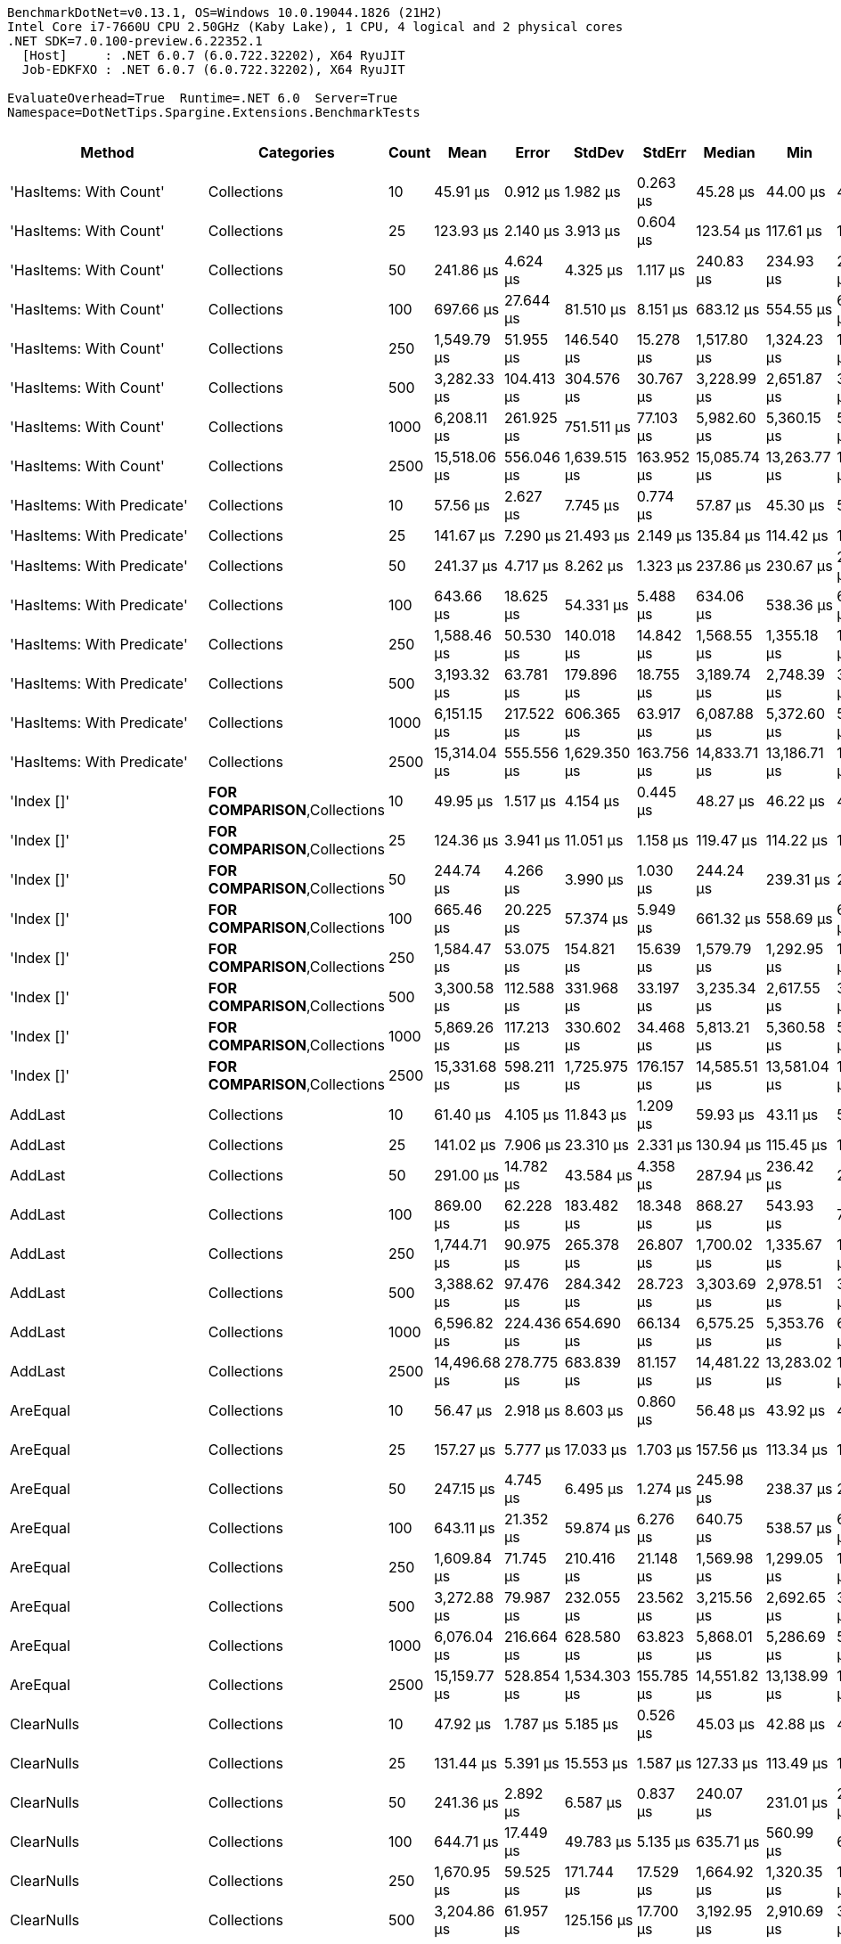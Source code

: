 ....
BenchmarkDotNet=v0.13.1, OS=Windows 10.0.19044.1826 (21H2)
Intel Core i7-7660U CPU 2.50GHz (Kaby Lake), 1 CPU, 4 logical and 2 physical cores
.NET SDK=7.0.100-preview.6.22352.1
  [Host]     : .NET 6.0.7 (6.0.722.32202), X64 RyuJIT
  Job-EDKFXO : .NET 6.0.7 (6.0.722.32202), X64 RyuJIT

EvaluateOverhead=True  Runtime=.NET 6.0  Server=True  
Namespace=DotNetTips.Spargine.Extensions.BenchmarkTests  
....
[options="header"]
|===
|                      Method|                              Categories|  Count|          Mean|       Error|        StdDev|      StdErr|        Median|           Min|            Q1|            Q3|           Max|       Op/s|  CI99.9% Margin|  Iterations|  Kurtosis|  MValue|  Skewness|  Rank|  LogicalGroup|  Baseline|  Code Size|     Gen 0|     Gen 1|     Gen 2|  Allocated
|      'HasItems: With Count'|                             Collections|     10|      45.91 μs|    0.912 μs|      1.982 μs|    0.263 μs|      45.28 μs|      44.00 μs|      44.75 μs|      46.11 μs|      53.68 μs|  21,781.39|       0.9118 μs|       57.00|     6.997|   2.000|    1.9834|     2|             *|        No|       0 KB|    2.2583|         -|         -|      19 KB
|      'HasItems: With Count'|                             Collections|     25|     123.93 μs|    2.140 μs|      3.913 μs|    0.604 μs|     123.54 μs|     117.61 μs|     120.88 μs|     125.37 μs|     135.74 μs|   8,069.14|       2.1402 μs|       42.00|     3.698|   2.000|    0.9405|     8|             *|        No|       0 KB|    5.2490|    0.2441|         -|      47 KB
|      'HasItems: With Count'|                             Collections|     50|     241.86 μs|    4.624 μs|      4.325 μs|    1.117 μs|     240.83 μs|     234.93 μs|     238.54 μs|     244.62 μs|     249.60 μs|   4,134.69|       4.6237 μs|       15.00|     1.905|   2.000|    0.4305|    11|             *|        No|       0 KB|   10.2539|    1.4648|         -|      93 KB
|      'HasItems: With Count'|                             Collections|    100|     697.66 μs|   27.644 μs|     81.510 μs|    8.151 μs|     683.12 μs|     554.55 μs|     632.78 μs|     756.66 μs|     929.19 μs|   1,433.36|      27.6442 μs|      100.00|     2.512|   4.258|    0.5254|    15|             *|        No|       0 KB|   20.5078|   12.6953|   10.7422|     184 KB
|      'HasItems: With Count'|                             Collections|    250|   1,549.79 μs|   51.955 μs|    146.540 μs|   15.278 μs|   1,517.80 μs|   1,324.23 μs|   1,439.09 μs|   1,619.89 μs|   1,942.87 μs|     645.25|      51.9549 μs|       92.00|     3.156|   2.296|    0.9121|    18|             *|        No|       0 KB|   31.2500|   25.3906|   23.4375|     457 KB
|      'HasItems: With Count'|                             Collections|    500|   3,282.33 μs|  104.413 μs|    304.576 μs|   30.767 μs|   3,228.99 μs|   2,651.87 μs|   3,068.37 μs|   3,457.36 μs|   4,055.15 μs|     304.66|     104.4125 μs|       98.00|     2.891|   2.000|    0.4923|    19|             *|        No|       0 KB|   93.7500|   54.6875|   46.8750|     913 KB
|      'HasItems: With Count'|                             Collections|   1000|   6,208.11 μs|  261.925 μs|    751.511 μs|   77.103 μs|   5,982.60 μs|   5,360.15 μs|   5,630.30 μs|   6,539.01 μs|   8,174.60 μs|     161.08|     261.9248 μs|       95.00|     3.002|   2.368|    1.0613|    20|             *|        No|       0 KB|  203.1250|  171.8750|  125.0000|   2,302 KB
|      'HasItems: With Count'|                             Collections|   2500|  15,518.06 μs|  556.046 μs|  1,639.515 μs|  163.952 μs|  15,085.74 μs|  13,263.77 μs|  14,130.81 μs|  16,631.93 μs|  19,568.39 μs|      64.44|     556.0464 μs|      100.00|     2.243|   3.568|    0.6527|    22|             *|        No|       0 KB|  156.2500|  125.0000|   93.7500|   5,765 KB
|  'HasItems: With Predicate'|                             Collections|     10|      57.56 μs|    2.627 μs|      7.745 μs|    0.774 μs|      57.87 μs|      45.30 μs|      50.99 μs|      63.27 μs|      77.02 μs|  17,374.23|       2.6266 μs|      100.00|     2.187|   3.920|    0.1221|     5|             *|        No|       1 KB|    2.1973|    0.0610|         -|      19 KB
|  'HasItems: With Predicate'|                             Collections|     25|     141.67 μs|    7.290 μs|     21.493 μs|    2.149 μs|     135.84 μs|     114.42 μs|     122.47 μs|     158.92 μs|     206.86 μs|   7,058.79|       7.2895 μs|      100.00|     2.271|   2.545|    0.5886|     9|             *|        No|       1 KB|    5.2490|    0.2441|         -|      46 KB
|  'HasItems: With Predicate'|                             Collections|     50|     241.37 μs|    4.717 μs|      8.262 μs|    1.323 μs|     237.86 μs|     230.67 μs|     235.63 μs|     245.94 μs|     261.17 μs|   4,142.97|       4.7175 μs|       39.00|     2.843|   2.000|    0.9858|    11|             *|        No|       1 KB|   10.7422|    0.9766|         -|      92 KB
|  'HasItems: With Predicate'|                             Collections|    100|     643.66 μs|   18.625 μs|     54.331 μs|    5.488 μs|     634.06 μs|     538.36 μs|     605.25 μs|     672.47 μs|     778.53 μs|   1,553.62|      18.6254 μs|       98.00|     2.833|   2.000|    0.6740|    15|             *|        No|       1 KB|   17.5781|    9.7656|    9.7656|     184 KB
|  'HasItems: With Predicate'|                             Collections|    250|   1,588.46 μs|   50.530 μs|    140.018 μs|   14.842 μs|   1,568.55 μs|   1,355.18 μs|   1,489.90 μs|   1,678.04 μs|   2,029.96 μs|     629.54|      50.5297 μs|       89.00|     3.763|   2.240|    0.8488|    18|             *|        No|       1 KB|   42.9688|   31.2500|   23.4375|     457 KB
|  'HasItems: With Predicate'|                             Collections|    500|   3,193.32 μs|   63.781 μs|    179.896 μs|   18.755 μs|   3,189.74 μs|   2,748.39 μs|   3,093.86 μs|   3,298.55 μs|   3,637.76 μs|     313.15|      63.7812 μs|       92.00|     3.046|   2.000|    0.0937|    19|             *|        No|       1 KB|   89.8438|   50.7813|   46.8750|     915 KB
|  'HasItems: With Predicate'|                             Collections|   1000|   6,151.15 μs|  217.522 μs|    606.365 μs|   63.917 μs|   6,087.88 μs|   5,372.60 μs|   5,684.36 μs|   6,332.96 μs|   7,797.63 μs|     162.57|     217.5223 μs|       90.00|     3.526|   2.870|    1.0845|    20|             *|        No|       1 KB|  187.5000|  171.8750|  132.8125|   2,294 KB
|  'HasItems: With Predicate'|                             Collections|   2500|  15,314.04 μs|  555.556 μs|  1,629.350 μs|  163.756 μs|  14,833.71 μs|  13,186.71 μs|  14,019.29 μs|  16,477.35 μs|  19,837.18 μs|      65.30|     555.5561 μs|       99.00|     2.497|   2.564|    0.7381|    22|             *|        No|       1 KB|  156.2500|  125.0000|   93.7500|   5,767 KB
|                  'Index []'|          **FOR COMPARISON**,Collections|     10|      49.95 μs|    1.517 μs|      4.154 μs|    0.445 μs|      48.27 μs|      46.22 μs|      47.24 μs|      50.88 μs|      62.01 μs|  20,019.65|       1.5173 μs|       87.00|     4.998|   2.000|    1.7202|     4|             *|        No|       1 KB|    2.2583|         -|         -|      19 KB
|                  'Index []'|          **FOR COMPARISON**,Collections|     25|     124.36 μs|    3.941 μs|     11.051 μs|    1.158 μs|     119.47 μs|     114.22 μs|     117.38 μs|     128.52 μs|     156.28 μs|   8,041.01|       3.9409 μs|       91.00|     4.101|   2.449|    1.4916|     9|             *|        No|       1 KB|    5.1270|         -|         -|      47 KB
|                  'Index []'|          **FOR COMPARISON**,Collections|     50|     244.74 μs|    4.266 μs|      3.990 μs|    1.030 μs|     244.24 μs|     239.31 μs|     241.94 μs|     247.23 μs|     253.10 μs|   4,085.96|       4.2659 μs|       15.00|     2.223|   2.000|    0.5408|    11|             *|        No|       1 KB|   10.7422|         -|         -|      92 KB
|                  'Index []'|          **FOR COMPARISON**,Collections|    100|     665.46 μs|   20.225 μs|     57.374 μs|    5.949 μs|     661.32 μs|     558.69 μs|     625.69 μs|     692.37 μs|     809.54 μs|   1,502.72|      20.2246 μs|       93.00|     2.732|   2.417|    0.4921|    15|             *|        No|       1 KB|   21.4844|   11.7188|   10.7422|     184 KB
|                  'Index []'|          **FOR COMPARISON**,Collections|    250|   1,584.47 μs|   53.075 μs|    154.821 μs|   15.639 μs|   1,579.79 μs|   1,292.95 μs|   1,465.68 μs|   1,690.34 μs|   1,972.89 μs|     631.13|      53.0747 μs|       98.00|     2.454|   3.520|    0.4200|    18|             *|        No|       1 KB|   31.2500|   27.3438|   23.4375|     457 KB
|                  'Index []'|          **FOR COMPARISON**,Collections|    500|   3,300.58 μs|  112.588 μs|    331.968 μs|   33.197 μs|   3,235.34 μs|   2,617.55 μs|   3,056.80 μs|   3,523.14 μs|   4,195.72 μs|     302.98|     112.5878 μs|      100.00|     2.513|   2.593|    0.3013|    19|             *|        No|       1 KB|   70.3125|   50.7813|   46.8750|     913 KB
|                  'Index []'|          **FOR COMPARISON**,Collections|   1000|   5,869.26 μs|  117.213 μs|    330.602 μs|   34.468 μs|   5,813.21 μs|   5,360.58 μs|   5,607.27 μs|   6,017.85 μs|   6,803.76 μs|     170.38|     117.2132 μs|       92.00|     3.024|   2.074|    0.8094|    20|             *|        No|       1 KB|  171.8750|  148.4375|  132.8125|   2,298 KB
|                  'Index []'|          **FOR COMPARISON**,Collections|   2500|  15,331.68 μs|  598.211 μs|  1,725.975 μs|  176.157 μs|  14,585.51 μs|  13,581.04 μs|  14,181.86 μs|  16,152.71 μs|  20,279.37 μs|      65.22|     598.2107 μs|       96.00|     3.491|   2.083|    1.2714|    22|             *|        No|       1 KB|  156.2500|  140.6250|   93.7500|   5,765 KB
|                     AddLast|                             Collections|     10|      61.40 μs|    4.105 μs|     11.843 μs|    1.209 μs|      59.93 μs|      43.11 μs|      52.49 μs|      68.39 μs|      93.09 μs|  16,285.43|       4.1048 μs|       96.00|     2.698|   3.333|    0.6115|     5|             *|        No|       1 KB|    2.2583|         -|         -|      19 KB
|                     AddLast|                             Collections|     25|     141.02 μs|    7.906 μs|     23.310 μs|    2.331 μs|     130.94 μs|     115.45 μs|     120.17 μs|     160.66 μs|     220.85 μs|   7,091.33|       7.9055 μs|      100.00|     2.656|   2.909|    0.6542|     9|             *|        No|       1 KB|    5.1270|         -|         -|      46 KB
|                     AddLast|                             Collections|     50|     291.00 μs|   14.782 μs|     43.584 μs|    4.358 μs|     287.94 μs|     236.42 μs|     252.51 μs|     323.35 μs|     393.70 μs|   3,436.44|      14.7816 μs|      100.00|     2.279|   4.000|    0.6368|    13|             *|        No|       1 KB|   10.7422|         -|         -|      92 KB
|                     AddLast|                             Collections|    100|     869.00 μs|   62.228 μs|    183.482 μs|   18.348 μs|     868.27 μs|     543.93 μs|     713.09 μs|   1,046.23 μs|   1,163.11 μs|   1,150.75|      62.2283 μs|      100.00|     1.553|   3.302|   -0.1228|    17|             *|        No|       1 KB|   15.6250|   15.6250|    9.7656|     184 KB
|                     AddLast|                             Collections|    250|   1,744.71 μs|   90.975 μs|    265.378 μs|   26.807 μs|   1,700.02 μs|   1,335.67 μs|   1,528.23 μs|   1,915.34 μs|   2,491.54 μs|     573.16|      90.9750 μs|       98.00|     2.702|   3.538|    0.6356|    18|             *|        No|       1 KB|   46.8750|   31.2500|   23.4375|     457 KB
|                     AddLast|                             Collections|    500|   3,388.62 μs|   97.476 μs|    284.342 μs|   28.723 μs|   3,303.69 μs|   2,978.51 μs|   3,181.09 μs|   3,514.21 μs|   4,070.77 μs|     295.11|      97.4760 μs|       98.00|     2.712|   3.000|    0.7869|    19|             *|        No|       1 KB|   62.5000|   54.6875|   46.8750|     914 KB
|                     AddLast|                             Collections|   1000|   6,596.82 μs|  224.436 μs|    654.690 μs|   66.134 μs|   6,575.25 μs|   5,353.76 μs|   6,151.44 μs|   7,013.97 μs|   8,314.09 μs|     151.59|     224.4357 μs|       98.00|     2.835|   3.310|    0.3227|    21|             *|        No|       1 KB|  140.6250|  132.8125|  117.1875|   2,297 KB
|                     AddLast|                             Collections|   2500|  14,496.68 μs|  278.775 μs|    683.839 μs|   81.157 μs|  14,481.22 μs|  13,283.02 μs|  14,004.21 μs|  14,809.29 μs|  16,452.99 μs|      68.98|     278.7747 μs|       71.00|     3.693|   2.727|    0.8491|    22|             *|        No|       1 KB|  125.0000|  109.3750|   93.7500|   5,767 KB
|                    AreEqual|                             Collections|     10|      56.47 μs|    2.918 μs|      8.603 μs|    0.860 μs|      56.48 μs|      43.92 μs|      48.40 μs|      61.70 μs|      78.55 μs|  17,708.06|       2.9178 μs|      100.00|     2.630|   4.000|    0.5424|     5|             *|        No|       1 KB|    2.3193|         -|         -|      20 KB
|                    AreEqual|                             Collections|     25|     157.27 μs|    5.777 μs|     17.033 μs|    1.703 μs|     157.56 μs|     113.34 μs|     145.10 μs|     170.27 μs|     197.96 μs|   6,358.43|       5.7769 μs|      100.00|     2.731|   3.920|   -0.2236|    10|             *|        No|       1 KB|    5.3711|    0.2441|         -|      47 KB
|                    AreEqual|                             Collections|     50|     247.15 μs|    4.745 μs|      6.495 μs|    1.274 μs|     245.98 μs|     238.37 μs|     241.75 μs|     253.18 μs|     263.53 μs|   4,046.20|       4.7449 μs|       26.00|     2.479|   2.545|    0.6377|    11|             *|        No|       1 KB|   10.2539|    0.9766|         -|      93 KB
|                    AreEqual|                             Collections|    100|     643.11 μs|   21.352 μs|     59.874 μs|    6.276 μs|     640.75 μs|     538.57 μs|     602.24 μs|     677.28 μs|     804.94 μs|   1,554.95|      21.3521 μs|       91.00|     2.857|   3.130|    0.4284|    15|             *|        No|       1 KB|   13.6719|    9.7656|    9.7656|     184 KB
|                    AreEqual|                             Collections|    250|   1,609.84 μs|   71.745 μs|    210.416 μs|   21.148 μs|   1,569.98 μs|   1,299.05 μs|   1,450.72 μs|   1,745.30 μs|   2,168.35 μs|     621.18|      71.7451 μs|       99.00|     2.482|   2.222|    0.6380|    18|             *|        No|       1 KB|   46.8750|   35.1563|   23.4375|     458 KB
|                    AreEqual|                             Collections|    500|   3,272.88 μs|   79.987 μs|    232.055 μs|   23.562 μs|   3,215.56 μs|   2,692.65 μs|   3,106.56 μs|   3,423.31 μs|   3,856.36 μs|     305.54|      79.9866 μs|       97.00|     2.752|   2.828|    0.4242|    19|             *|        No|       1 KB|   93.7500|   70.3125|   46.8750|     913 KB
|                    AreEqual|                             Collections|   1000|   6,076.04 μs|  216.664 μs|    628.580 μs|   63.823 μs|   5,868.01 μs|   5,286.69 μs|   5,627.18 μs|   6,477.23 μs|   7,845.61 μs|     164.58|     216.6636 μs|       97.00|     3.120|   2.393|    1.0303|    20|             *|        No|       1 KB|  187.5000|  171.8750|  132.8125|   2,298 KB
|                    AreEqual|                             Collections|   2500|  15,159.77 μs|  528.854 μs|  1,534.303 μs|  155.785 μs|  14,551.82 μs|  13,138.99 μs|  14,068.77 μs|  16,046.11 μs|  19,051.91 μs|      65.96|     528.8544 μs|       97.00|     2.814|   2.950|    0.9361|    22|             *|        No|       1 KB|  140.6250|  125.0000|   93.7500|   5,766 KB
|                  ClearNulls|                             Collections|     10|      47.92 μs|    1.787 μs|      5.185 μs|    0.526 μs|      45.03 μs|      42.88 μs|      44.28 μs|      50.62 μs|      61.21 μs|  20,867.36|       1.7872 μs|       97.00|     3.024|   2.456|    1.1809|     2|             *|        No|       1 KB|    2.3193|         -|         -|      19 KB
|                  ClearNulls|                             Collections|     25|     131.44 μs|    5.391 μs|     15.553 μs|    1.587 μs|     127.33 μs|     113.49 μs|     118.70 μs|     140.64 μs|     177.17 μs|   7,608.25|       5.3906 μs|       96.00|     3.062|   2.591|    0.9742|     9|             *|        No|       1 KB|    5.2490|    0.2441|         -|      47 KB
|                  ClearNulls|                             Collections|     50|     241.36 μs|    2.892 μs|      6.587 μs|    0.837 μs|     240.07 μs|     231.01 μs|     236.82 μs|     243.41 μs|     268.49 μs|   4,143.12|       2.8923 μs|       62.00|     6.080|   2.000|    1.3777|    11|             *|        No|       1 KB|   10.7422|    1.4648|         -|      92 KB
|                  ClearNulls|                             Collections|    100|     644.71 μs|   17.449 μs|     49.783 μs|    5.135 μs|     635.71 μs|     560.99 μs|     612.70 μs|     674.87 μs|     760.20 μs|   1,551.09|      17.4489 μs|       94.00|     2.438|   2.667|    0.4675|    15|             *|        No|       1 KB|   16.6016|   10.7422|   10.7422|     184 KB
|                  ClearNulls|                             Collections|    250|   1,670.95 μs|   59.525 μs|    171.744 μs|   17.529 μs|   1,664.92 μs|   1,320.35 μs|   1,537.98 μs|   1,748.88 μs|   2,084.98 μs|     598.46|      59.5252 μs|       96.00|     2.523|   2.867|    0.3986|    18|             *|        No|       1 KB|   48.8281|   33.2031|   23.4375|     457 KB
|                  ClearNulls|                             Collections|    500|   3,204.86 μs|   61.957 μs|    125.156 μs|   17.700 μs|   3,192.95 μs|   2,910.69 μs|   3,126.30 μs|   3,255.60 μs|   3,508.58 μs|     312.03|      61.9570 μs|       50.00|     2.830|   2.632|    0.3710|    19|             *|        No|       1 KB|   78.1250|   54.6875|   46.8750|     912 KB
|                  ClearNulls|                             Collections|   1000|   6,047.13 μs|  197.557 μs|    573.148 μs|   58.194 μs|   5,898.70 μs|   5,339.56 μs|   5,594.67 μs|   6,403.01 μs|   7,778.44 μs|     165.37|     197.5569 μs|       97.00|     2.881|   3.500|    0.9121|    20|             *|        No|       1 KB|  210.9375|  164.0625|  117.1875|   2,297 KB
|                  ClearNulls|                             Collections|   2500|  17,264.17 μs|  950.799 μs|  2,712.682 μs|  279.792 μs|  17,629.10 μs|  13,476.51 μs|  14,564.39 μs|  19,266.59 μs|  23,855.02 μs|      57.92|     950.7987 μs|       94.00|     2.039|   4.353|    0.2579|    22|             *|        No|       1 KB|  156.2500|  125.0000|   93.7500|   5,766 KB
|            CopyToCollection|                             Collections|     10|      44.49 μs|    0.760 μs|      1.534 μs|    0.217 μs|      44.04 μs|      42.52 μs|      43.50 μs|      45.02 μs|      49.20 μs|  22,477.57|       0.7595 μs|       50.00|     4.062|   2.000|    1.2811|     1|             *|        No|       0 KB|    2.3193|         -|         -|      19 KB
|            CopyToCollection|                             Collections|     25|     119.91 μs|    1.638 μs|      1.279 μs|    0.369 μs|     120.11 μs|     117.63 μs|     119.36 μs|     120.58 μs|     121.95 μs|   8,339.25|       1.6384 μs|       12.00|     2.241|   2.000|   -0.4647|     7|             *|        No|       0 KB|    5.2490|    0.4883|         -|      47 KB
|            CopyToCollection|                             Collections|     50|     247.25 μs|    4.861 μs|      9.709 μs|    1.387 μs|     244.31 μs|     234.50 μs|     239.67 μs|     252.59 μs|     282.68 μs|   4,044.42|       4.8614 μs|       49.00|     4.840|   2.000|    1.2877|    11|             *|        No|       0 KB|   10.7422|         -|         -|      92 KB
|            CopyToCollection|                             Collections|    100|     677.66 μs|   23.702 μs|     65.283 μs|    6.959 μs|     667.35 μs|     583.97 μs|     626.88 μs|     704.71 μs|     849.84 μs|   1,475.66|      23.7024 μs|       88.00|     3.467|   3.520|    1.0518|    15|             *|        No|       0 KB|   18.5547|   18.5547|   10.7422|     184 KB
|            CopyToCollection|                             Collections|    250|   1,638.40 μs|   72.416 μs|    213.520 μs|   21.352 μs|   1,604.10 μs|   1,314.67 μs|   1,463.25 μs|   1,781.04 μs|   2,156.27 μs|     610.35|      72.4161 μs|      100.00|     2.492|   3.438|    0.6033|    18|             *|        No|       0 KB|   46.8750|   35.1563|   23.4375|     458 KB
|            CopyToCollection|                             Collections|    500|   3,498.04 μs|  112.382 μs|    329.598 μs|   33.126 μs|   3,426.30 μs|   2,781.68 μs|   3,257.34 μs|   3,754.48 μs|   4,267.61 μs|     285.87|     112.3822 μs|       99.00|     2.396|   2.714|    0.3010|    19|             *|        No|       0 KB|   50.7813|   50.7813|   42.9688|     914 KB
|            CopyToCollection|                             Collections|   1000|   6,349.55 μs|  174.417 μs|    508.784 μs|   51.395 μs|   6,374.39 μs|   5,320.56 μs|   6,006.37 μs|   6,679.27 μs|   7,573.14 μs|     157.49|     174.4174 μs|       98.00|     2.668|   2.424|   -0.0238|    20|             *|        No|       0 KB|  132.8125|  125.0000|  125.0000|   2,295 KB
|            CopyToCollection|                             Collections|   2500|  16,232.97 μs|  741.700 μs|  2,186.919 μs|  218.692 μs|  15,336.14 μs|  13,581.32 μs|  14,380.26 μs|  18,036.68 μs|  22,502.85 μs|      61.60|     741.6998 μs|      100.00|     2.258|   2.667|    0.6944|    22|             *|        No|       0 KB|  109.3750|   93.7500|   93.7500|   5,770 KB
|                       Count|  Collections,**FOR COMPARISON**,**NEW**|     10|      45.18 μs|    0.796 μs|      0.745 μs|    0.192 μs|      45.03 μs|      44.04 μs|      44.61 μs|      45.84 μs|      46.38 μs|  22,133.84|       0.7965 μs|       15.00|     1.422|   2.000|    0.1579|     2|             *|        No|       0 KB|    2.2583|         -|         -|      19 KB
|                       Count|  Collections,**FOR COMPARISON**,**NEW**|     25|     132.28 μs|    5.748 μs|     16.857 μs|    1.694 μs|     126.62 μs|     113.50 μs|     117.97 μs|     144.55 μs|     180.85 μs|   7,559.66|       5.7476 μs|       99.00|     2.782|   2.682|    0.8757|     9|             *|        No|       0 KB|    5.1270|    0.2441|         -|      46 KB
|                       Count|  Collections,**FOR COMPARISON**,**NEW**|     50|     293.12 μs|   14.404 μs|     42.471 μs|    4.247 μs|     294.61 μs|     236.74 μs|     250.83 μs|     324.09 μs|     416.44 μs|   3,411.59|      14.4040 μs|      100.00|     2.600|   2.968|    0.5144|    13|             *|        No|       0 KB|   10.2539|    0.9766|         -|      92 KB
|                       Count|  Collections,**FOR COMPARISON**,**NEW**|    100|     661.37 μs|   30.383 μs|     87.174 μs|    8.944 μs|     630.83 μs|     522.22 μs|     602.50 μs|     700.68 μs|     888.24 μs|   1,512.02|      30.3828 μs|       95.00|     3.054|   2.457|    0.9640|    15|             *|        No|       0 KB|   20.5078|   12.6953|   10.7422|     184 KB
|                       Count|  Collections,**FOR COMPARISON**,**NEW**|    250|   1,603.21 μs|   66.611 μs|    195.358 μs|   19.634 μs|   1,558.08 μs|   1,317.65 μs|   1,450.67 μs|   1,719.56 μs|   2,119.49 μs|     623.75|      66.6107 μs|       99.00|     2.779|   2.529|    0.8253|    18|             *|        No|       0 KB|   42.9688|   29.2969|   21.4844|     457 KB
|                       Count|  Collections,**FOR COMPARISON**,**NEW**|    500|   3,228.28 μs|   64.315 μs|    169.431 μs|   18.826 μs|   3,224.97 μs|   2,818.99 μs|   3,123.93 μs|   3,321.12 μs|   3,642.93 μs|     309.76|      64.3149 μs|       81.00|     3.219|   2.000|    0.3237|    19|             *|        No|       0 KB|   50.7813|   46.8750|   46.8750|     915 KB
|                       Count|  Collections,**FOR COMPARISON**,**NEW**|   1000|   6,285.79 μs|  262.291 μs|    739.796 μs|   77.129 μs|   6,112.56 μs|   5,305.23 μs|   5,653.09 μs|   6,808.84 μs|   8,614.56 μs|     159.09|     262.2910 μs|       92.00|     3.072|   2.933|    0.8159|    20|             *|        No|       0 KB|  171.8750|  140.6250|  117.1875|   2,297 KB
|                       Count|  Collections,**FOR COMPARISON**,**NEW**|   2500|  16,462.76 μs|  720.823 μs|  2,114.048 μs|  212.470 μs|  16,420.60 μs|  13,281.22 μs|  14,529.57 μs|  17,961.76 μs|  21,926.30 μs|      60.74|     720.8228 μs|       99.00|     2.324|   3.333|    0.3944|    22|             *|        No|       0 KB|  171.8750|  140.6250|  109.3750|   5,763 KB
|            DoesNotHaveItems|                             Collections|     10|      44.45 μs|    0.883 μs|      0.981 μs|    0.225 μs|      44.40 μs|      43.08 μs|      43.63 μs|      45.13 μs|      46.58 μs|  22,498.73|       0.8828 μs|       19.00|     2.070|   2.000|    0.4438|     1|             *|        No|       0 KB|    2.2583|         -|         -|      19 KB
|            DoesNotHaveItems|                             Collections|     25|     120.78 μs|    2.398 μs|      3.733 μs|    0.660 μs|     120.22 μs|     114.22 μs|     118.17 μs|     123.26 μs|     128.76 μs|   8,279.37|       2.3976 μs|       32.00|     2.403|   2.000|    0.4896|     7|             *|        No|       0 KB|    5.1270|    0.2441|         -|      47 KB
|            DoesNotHaveItems|                             Collections|     50|     258.52 μs|    8.919 μs|     26.016 μs|    2.628 μs|     248.34 μs|     233.35 μs|     239.54 μs|     274.85 μs|     334.19 μs|   3,868.10|       8.9187 μs|       98.00|     3.417|   2.435|    1.2219|    12|             *|        No|       0 KB|   10.4980|    0.9766|         -|      92 KB
|            DoesNotHaveItems|                             Collections|    100|     684.40 μs|   35.974 μs|    102.052 μs|   10.582 μs|     649.91 μs|     551.55 μs|     612.74 μs|     732.33 μs|     964.61 μs|   1,461.13|      35.9739 μs|       93.00|     3.481|   2.357|    1.1083|    15|             *|        No|       0 KB|   20.5078|   12.6953|   10.7422|     184 KB
|            DoesNotHaveItems|                             Collections|    250|   1,580.34 μs|   57.150 μs|    167.611 μs|   16.846 μs|   1,529.67 μs|   1,301.65 μs|   1,458.47 μs|   1,682.15 μs|   2,000.34 μs|     632.78|      57.1500 μs|       99.00|     2.776|   2.914|    0.7437|    18|             *|        No|       0 KB|   35.1563|   27.3438|   23.4375|     458 KB
|            DoesNotHaveItems|                             Collections|    500|   3,254.23 μs|  100.797 μs|    290.823 μs|   29.682 μs|   3,224.34 μs|   2,527.29 μs|   3,057.99 μs|   3,390.55 μs|   4,008.75 μs|     307.29|     100.7972 μs|       96.00|     3.152|   3.290|    0.5434|    19|             *|        No|       0 KB|   85.9375|   54.6875|   46.8750|     914 KB
|            DoesNotHaveItems|                             Collections|   1000|   6,099.90 μs|  199.154 μs|    571.411 μs|   58.626 μs|   5,909.01 μs|   5,385.08 μs|   5,675.20 μs|   6,360.04 μs|   7,684.35 μs|     163.94|     199.1544 μs|       95.00|     3.127|   2.457|    1.0566|    20|             *|        No|       0 KB|  187.5000|  164.0625|  132.8125|   2,294 KB
|            DoesNotHaveItems|                             Collections|   2500|  16,469.83 μs|  625.350 μs|  1,843.858 μs|  184.386 μs|  16,244.08 μs|  13,208.51 μs|  15,203.53 μs|  17,635.78 μs|  20,376.99 μs|      60.72|     625.3499 μs|      100.00|     2.292|   4.069|    0.2500|    22|             *|        No|       0 KB|  187.5000|  156.2500|   93.7500|   5,768 KB
|                   FastCount|  Collections,**FOR COMPARISON**,**NEW**|     10|      49.24 μs|    2.170 μs|      5.939 μs|    0.637 μs|      47.23 μs|      43.10 μs|      44.82 μs|      52.22 μs|      67.78 μs|  20,309.45|       2.1695 μs|       87.00|     4.515|   2.432|    1.4355|     3|             *|        No|       0 KB|    2.1973|         -|         -|      19 KB
|                   FastCount|  Collections,**FOR COMPARISON**,**NEW**|     25|     135.28 μs|    6.881 μs|     20.287 μs|    2.029 μs|     125.44 μs|     113.33 μs|     118.70 μs|     148.85 μs|     191.57 μs|   7,391.98|       6.8805 μs|      100.00|     2.597|   2.520|    0.8915|     9|             *|        No|       0 KB|    5.1270|    0.2441|         -|      47 KB
|                   FastCount|  Collections,**FOR COMPARISON**,**NEW**|     50|     253.52 μs|    4.732 μs|     11.784 μs|    1.379 μs|     250.19 μs|     239.07 μs|     245.86 μs|     257.48 μs|     294.91 μs|   3,944.48|       4.7319 μs|       73.00|     5.460|   2.000|    1.6189|    12|             *|        No|       0 KB|   10.2539|    0.9766|         -|      93 KB
|                   FastCount|  Collections,**FOR COMPARISON**,**NEW**|    100|     739.42 μs|   39.090 μs|    112.783 μs|   11.511 μs|     708.39 μs|     569.93 μs|     662.13 μs|     800.90 μs|   1,037.92 μs|   1,352.42|      39.0899 μs|       96.00|     2.715|   2.500|    0.7577|    16|             *|        No|       0 KB|   20.5078|   10.7422|   10.7422|     184 KB
|                   FastCount|  Collections,**FOR COMPARISON**,**NEW**|    250|   1,695.38 μs|   76.913 μs|    226.780 μs|   22.678 μs|   1,639.86 μs|   1,372.11 μs|   1,515.75 μs|   1,832.46 μs|   2,233.24 μs|     589.84|      76.9133 μs|      100.00|     2.378|   3.032|    0.6478|    18|             *|        No|       0 KB|   37.1094|   27.3438|   23.4375|     457 KB
|                   FastCount|  Collections,**FOR COMPARISON**,**NEW**|    500|   3,287.19 μs|   63.434 μs|    167.110 μs|   18.568 μs|   3,278.82 μs|   2,867.24 μs|   3,179.89 μs|   3,398.41 μs|   3,710.54 μs|     304.21|      63.4338 μs|       81.00|     2.844|   2.000|    0.3001|    19|             *|        No|       0 KB|   54.6875|   50.7813|   46.8750|     915 KB
|                   FastCount|  Collections,**FOR COMPARISON**,**NEW**|   1000|   6,386.91 μs|  297.531 μs|    863.191 μs|   87.644 μs|   6,197.36 μs|   5,271.99 μs|   5,733.93 μs|   6,907.19 μs|   8,761.60 μs|     156.57|     297.5308 μs|       97.00|     2.637|   2.903|    0.7214|    20|             *|        No|       0 KB|  226.5625|  171.8750|  132.8125|   2,298 KB
|                   FastCount|  Collections,**FOR COMPARISON**,**NEW**|   2500|  15,985.87 μs|  605.749 μs|  1,786.065 μs|  178.607 μs|  15,822.70 μs|  13,144.05 μs|  14,267.43 μs|  17,573.54 μs|  19,368.75 μs|      62.56|     605.7492 μs|      100.00|     1.717|   2.929|    0.2261|    22|             *|        No|       0 KB|  187.5000|  125.0000|   93.7500|   5,761 KB
|                    HasItems|                             Collections|     10|      46.04 μs|    0.907 μs|      1.770 μs|    0.258 μs|      45.62 μs|      43.76 μs|      44.61 μs|      47.25 μs|      50.85 μs|  21,720.35|       0.9073 μs|       47.00|     2.565|   2.000|    0.6769|     2|             *|        No|       0 KB|    2.1973|         -|         -|      19 KB
|                    HasItems|                             Collections|     25|     125.13 μs|    3.562 μs|     10.106 μs|    1.048 μs|     122.02 μs|     113.36 μs|     118.02 μs|     126.33 μs|     152.91 μs|   7,991.92|       3.5624 μs|       93.00|     3.603|   2.148|    1.2873|     9|             *|        No|       0 KB|    5.1270|    0.2441|         -|      47 KB
|                    HasItems|                             Collections|     50|     320.21 μs|   10.140 μs|     29.256 μs|    2.986 μs|     319.35 μs|     241.99 μs|     306.91 μs|     337.68 μs|     387.75 μs|   3,122.93|      10.1399 μs|       96.00|     3.434|   2.258|   -0.2782|    14|             *|        No|       0 KB|   10.2539|    0.9766|         -|      93 KB
|                    HasItems|                             Collections|    100|     644.54 μs|   20.260 μs|     56.812 μs|    5.955 μs|     639.75 μs|     542.58 μs|     608.16 μs|     676.95 μs|     794.64 μs|   1,551.50|      20.2601 μs|       91.00|     2.857|   3.154|    0.6375|    15|             *|        No|       0 KB|   20.5078|   10.7422|   10.7422|     184 KB
|                    HasItems|                             Collections|    250|   1,517.95 μs|   53.975 μs|    157.446 μs|   15.904 μs|   1,503.84 μs|   1,285.08 μs|   1,399.86 μs|   1,628.37 μs|   1,988.38 μs|     658.78|      53.9746 μs|       98.00|     3.028|   3.130|    0.6899|    18|             *|        No|       0 KB|   50.7813|   31.2500|   23.4375|     458 KB
|                    HasItems|                             Collections|    500|   3,363.02 μs|   92.784 μs|    269.184 μs|   27.332 μs|   3,326.71 μs|   2,838.59 μs|   3,173.66 μs|   3,526.48 μs|   4,048.64 μs|     297.35|      92.7843 μs|       97.00|     2.603|   2.000|    0.3799|    19|             *|        No|       0 KB|   89.8438|   66.4063|   42.9688|     913 KB
|                    HasItems|                             Collections|   1000|   6,582.54 μs|  298.846 μs|    876.465 μs|   88.088 μs|   6,194.55 μs|   5,364.32 μs|   5,972.14 μs|   7,377.26 μs|   8,587.26 μs|     151.92|     298.8463 μs|       99.00|     2.032|   2.634|    0.6655|    21|             *|        No|       0 KB|  171.8750|  148.4375|  125.0000|   2,298 KB
|                    HasItems|                             Collections|   2500|  16,730.63 μs|  776.401 μs|  2,277.051 μs|  228.852 μs|  16,235.86 μs|  13,429.40 μs|  14,865.03 μs|  18,365.55 μs|  23,353.77 μs|      59.77|     776.4013 μs|       99.00|     2.597|   2.897|    0.6404|    22|             *|        No|       0 KB|  156.2500|  125.0000|   93.7500|   5,766 KB
|               IndexAtLooped|                             Collections|     10|      47.30 μs|    1.085 μs|      3.025 μs|    0.319 μs|      46.11 μs|      44.06 μs|      45.23 μs|      48.12 μs|      56.22 μs|  21,140.13|       1.0850 μs|       90.00|     4.210|   2.333|    1.4488|     2|             *|        No|       1 KB|    2.3193|         -|         -|      19 KB
|               IndexAtLooped|                             Collections|     25|     143.93 μs|    6.938 μs|     20.458 μs|    2.046 μs|     147.75 μs|     113.57 μs|     121.03 μs|     159.65 μs|     191.66 μs|   6,947.99|       6.9384 μs|      100.00|     1.716|   4.188|   -0.0017|     9|             *|        No|       1 KB|    5.1270|         -|         -|      47 KB
|               IndexAtLooped|                             Collections|     50|     251.80 μs|    4.090 μs|      7.270 μs|    1.149 μs|     249.89 μs|     240.31 μs|     246.45 μs|     255.50 μs|     273.91 μs|   3,971.46|       4.0899 μs|       40.00|     3.453|   2.000|    0.8918|    12|             *|        No|       1 KB|   10.2539|         -|         -|      93 KB
|               IndexAtLooped|                             Collections|    100|     684.82 μs|   20.578 μs|     58.712 μs|    6.056 μs|     675.12 μs|     552.02 μs|     642.63 μs|     706.26 μs|     833.35 μs|   1,460.24|      20.5785 μs|       94.00|     2.987|   2.385|    0.6580|    15|             *|        No|       1 KB|   16.6016|   10.7422|   10.7422|     184 KB
|               IndexAtLooped|                             Collections|    250|   1,681.72 μs|   76.970 μs|    226.949 μs|   22.695 μs|   1,647.82 μs|   1,278.32 μs|   1,505.78 μs|   1,860.60 μs|   2,288.19 μs|     594.63|      76.9704 μs|      100.00|     2.249|   3.318|    0.2975|    18|             *|        No|       1 KB|   23.4375|   19.5313|   19.5313|     458 KB
|               IndexAtLooped|                             Collections|    500|   3,427.28 μs|  122.676 μs|    357.853 μs|   36.149 μs|   3,299.63 μs|   2,816.76 μs|   3,157.97 μs|   3,662.59 μs|   4,347.54 μs|     291.78|     122.6764 μs|       98.00|     2.474|   2.000|    0.6845|    19|             *|        No|       1 KB|   50.7813|   46.8750|   42.9688|     913 KB
|               IndexAtLooped|                             Collections|   1000|   5,900.08 μs|  121.364 μs|    340.318 μs|   35.675 μs|   5,879.50 μs|   5,323.33 μs|   5,602.54 μs|   6,155.71 μs|   6,741.55 μs|     169.49|     121.3640 μs|       91.00|     2.152|   2.833|    0.2293|    20|             *|        No|       1 KB|  179.6875|  140.6250|  132.8125|   2,296 KB
|               IndexAtLooped|                             Collections|   2500|  15,953.11 μs|  696.391 μs|  2,053.324 μs|  205.332 μs|  15,832.36 μs|  13,273.78 μs|  14,192.42 μs|  17,223.97 μs|  21,040.32 μs|      62.68|     696.3907 μs|      100.00|     2.350|   3.024|    0.6449|    22|             *|        No|       1 KB|  156.2500|  125.0000|   93.7500|   5,765 KB
|                   LongCount|  Collections,**FOR COMPARISON**,**NEW**|     10|      48.74 μs|    1.442 μs|      3.947 μs|    0.423 μs|      47.35 μs|      44.31 μs|      45.97 μs|      50.38 μs|      61.48 μs|  20,518.10|       1.4420 μs|       87.00|     4.477|   2.250|    1.3748|     3|             *|        No|       0 KB|    2.1973|         -|         -|      19 KB
|                   LongCount|  Collections,**FOR COMPARISON**,**NEW**|     25|     118.32 μs|    2.316 μs|      2.668 μs|    0.596 μs|     117.35 μs|     115.47 μs|     116.31 μs|     119.56 μs|     124.90 μs|   8,451.47|       2.3164 μs|       20.00|     2.847|   2.000|    0.9708|     7|             *|        No|       0 KB|    5.1270|    0.2441|         -|      47 KB
|                   LongCount|  Collections,**FOR COMPARISON**,**NEW**|     50|     298.78 μs|   15.997 μs|     46.916 μs|    4.715 μs|     298.40 μs|     234.81 μs|     251.08 μs|     330.66 μs|     431.91 μs|   3,346.96|      15.9970 μs|       99.00|     2.406|   4.364|    0.3369|    13|             *|        No|       0 KB|   10.2539|    0.9766|         -|      93 KB
|                   LongCount|  Collections,**FOR COMPARISON**,**NEW**|    100|     737.32 μs|   16.164 μs|     45.327 μs|    4.752 μs|     740.53 μs|     632.45 μs|     705.91 μs|     769.25 μs|     846.82 μs|   1,356.25|      16.1644 μs|       91.00|     2.747|   2.000|   -0.0847|    16|             *|        No|       0 KB|   19.5313|   10.7422|   10.7422|     184 KB
|                   LongCount|  Collections,**FOR COMPARISON**,**NEW**|    250|   1,558.26 μs|   41.565 μs|    117.913 μs|   12.227 μs|   1,549.49 μs|   1,316.35 μs|   1,471.81 μs|   1,642.50 μs|   1,904.48 μs|     641.74|      41.5650 μs|       93.00|     2.546|   2.593|    0.3573|    18|             *|        No|       0 KB|   42.9688|   31.2500|   23.4375|     457 KB
|                   LongCount|  Collections,**FOR COMPARISON**,**NEW**|    500|   3,372.68 μs|  107.803 μs|    312.757 μs|   31.756 μs|   3,314.17 μs|   2,842.25 μs|   3,143.72 μs|   3,586.12 μs|   4,152.96 μs|     296.50|     107.8033 μs|       97.00|     2.685|   2.000|    0.6318|    19|             *|        No|       0 KB|   97.6563|   58.5938|   46.8750|     913 KB
|                   LongCount|  Collections,**FOR COMPARISON**,**NEW**|   1000|   6,204.20 μs|  229.413 μs|    654.529 μs|   67.510 μs|   6,073.09 μs|   5,334.48 μs|   5,714.62 μs|   6,443.56 μs|   8,347.83 μs|     161.18|     229.4134 μs|       94.00|     3.745|   4.000|    1.0532|    20|             *|        No|       0 KB|  210.9375|  179.6875|  132.8125|   2,297 KB
|                   LongCount|  Collections,**FOR COMPARISON**,**NEW**|   2500|  14,867.85 μs|  384.144 μs|  1,108.344 μs|  113.120 μs|  14,476.59 μs|  13,459.94 μs|  14,096.98 μs|  15,508.18 μs|  17,820.35 μs|      67.26|     384.1442 μs|       96.00|     3.247|   2.000|    1.0739|    22|             *|        No|       0 KB|  203.1250|  171.8750|  109.3750|   5,762 KB
|      ToObservableCollection|                             Collections|     10|      63.19 μs|    5.638 μs|     16.536 μs|    1.662 μs|      61.33 μs|      42.89 μs|      47.74 μs|      72.15 μs|     104.71 μs|  15,825.13|       5.6382 μs|       99.00|     2.501|   3.750|    0.6230|     5|             *|        No|       0 KB|    2.1973|         -|         -|      19 KB
|      ToObservableCollection|                             Collections|     25|     138.39 μs|    7.422 μs|     21.885 μs|    2.188 μs|     133.35 μs|     114.17 μs|     118.89 μs|     150.94 μs|     197.32 μs|   7,225.88|       7.4223 μs|      100.00|     2.518|   2.739|    0.7608|     9|             *|        No|       0 KB|    5.3711|    0.3662|         -|      47 KB
|      ToObservableCollection|                             Collections|     50|     256.36 μs|    5.886 μs|     16.014 μs|    1.727 μs|     251.68 μs|     238.13 μs|     245.01 μs|     260.67 μs|     310.41 μs|   3,900.75|       5.8864 μs|       86.00|     5.284|   2.000|    1.6195|    12|             *|        No|       0 KB|   10.2539|         -|         -|      93 KB
|      ToObservableCollection|                             Collections|    100|     645.16 μs|   14.519 μs|     41.423 μs|    4.272 μs|     645.39 μs|     561.22 μs|     613.88 μs|     672.00 μs|     761.30 μs|   1,550.01|      14.5188 μs|       94.00|     2.743|   2.667|    0.2977|    15|             *|        No|       0 KB|   19.5313|   14.6484|   10.7422|     185 KB
|      ToObservableCollection|                             Collections|    250|   1,492.70 μs|   38.410 μs|    110.206 μs|   11.307 μs|   1,472.97 μs|   1,274.03 μs|   1,420.12 μs|   1,556.54 μs|   1,771.21 μs|     669.93|      38.4102 μs|       95.00|     2.850|   2.000|    0.5145|    18|             *|        No|       0 KB|   44.9219|   33.2031|   23.4375|     459 KB
|      ToObservableCollection|                             Collections|    500|   3,296.37 μs|   95.410 μs|    278.315 μs|   28.114 μs|   3,249.40 μs|   2,676.38 μs|   3,089.17 μs|   3,441.65 μs|   4,017.11 μs|     303.36|      95.4098 μs|       98.00|     2.906|   2.400|    0.5768|    19|             *|        No|       0 KB|   54.6875|   46.8750|   39.0625|     917 KB
|      ToObservableCollection|                             Collections|   1000|   6,536.10 μs|  201.505 μs|    574.905 μs|   59.297 μs|   6,474.58 μs|   5,326.51 μs|   6,234.71 μs|   6,833.68 μs|   7,893.16 μs|     153.00|     201.5050 μs|       94.00|     2.905|   2.222|    0.2405|    21|             *|        No|       0 KB|  156.2500|  140.6250|  132.8125|   2,304 KB
|      ToObservableCollection|                             Collections|   2500|  18,983.84 μs|  787.098 μs|  2,283.514 μs|  231.856 μs|  18,976.50 μs|  13,888.18 μs|  17,551.61 μs|  20,361.46 μs|  25,168.21 μs|      52.68|     787.0979 μs|       97.00|     3.024|   3.636|    0.1647|    23|             *|        No|       0 KB|  125.0000|   93.7500|   93.7500|   5,784 KB
|        ToReadOnlyCollection|                             Collections|     10|      78.01 μs|    5.131 μs|     15.130 μs|    1.513 μs|      77.75 μs|      50.92 μs|      66.15 μs|      87.69 μs|     110.24 μs|  12,818.93|       5.1315 μs|      100.00|     2.300|   2.000|    0.2703|     6|             *|        No|       0 KB|    2.1973|         -|         -|      19 KB
|        ToReadOnlyCollection|                             Collections|     25|     128.71 μs|    5.797 μs|     17.003 μs|    1.709 μs|     122.61 μs|     111.14 μs|     114.92 μs|     141.90 μs|     182.28 μs|   7,769.20|       5.7974 μs|       99.00|     2.971|   2.500|    0.9754|     9|             *|        No|       0 KB|    5.2490|    0.3662|         -|      47 KB
|        ToReadOnlyCollection|                             Collections|     50|     265.30 μs|   11.185 μs|     31.913 μs|    3.292 μs|     250.01 μs|     236.70 μs|     243.95 μs|     280.36 μs|     366.10 μs|   3,769.37|      11.1854 μs|       94.00|     3.734|   2.235|    1.3474|    12|             *|        No|       0 KB|   10.7422|         -|         -|      93 KB
|        ToReadOnlyCollection|                             Collections|    100|     682.19 μs|   21.551 μs|     62.865 μs|    6.350 μs|     672.30 μs|     577.81 μs|     640.57 μs|     726.13 μs|     837.95 μs|   1,465.86|      21.5510 μs|       98.00|     2.500|   2.741|    0.4426|    15|             *|        No|       0 KB|   19.5313|   15.6250|   10.7422|     183 KB
|        ToReadOnlyCollection|                             Collections|    250|   1,657.44 μs|   72.211 μs|    210.642 μs|   21.278 μs|   1,588.16 μs|   1,363.48 μs|   1,491.28 μs|   1,795.54 μs|   2,155.87 μs|     603.34|      72.2105 μs|       98.00|     2.471|   2.424|    0.7894|    18|             *|        No|       0 KB|   44.9219|   33.2031|   21.4844|     457 KB
|        ToReadOnlyCollection|                             Collections|    500|   3,459.04 μs|  102.911 μs|    303.434 μs|   30.343 μs|   3,367.48 μs|   2,945.45 μs|   3,223.31 μs|   3,687.98 μs|   4,144.66 μs|     289.10|     102.9105 μs|      100.00|     2.121|   3.133|    0.4690|    19|             *|        No|       0 KB|   58.5938|   58.5938|   46.8750|     914 KB
|        ToReadOnlyCollection|                             Collections|   1000|   6,716.05 μs|  205.087 μs|    598.250 μs|   60.432 μs|   6,604.37 μs|   5,551.55 μs|   6,299.92 μs|   7,042.85 μs|   8,087.71 μs|     148.90|     205.0874 μs|       98.00|     2.435|   2.375|    0.4941|    21|             *|        No|       0 KB|  148.4375|  140.6250|  125.0000|   2,297 KB
|        ToReadOnlyCollection|                             Collections|   2500|  15,903.08 μs|  602.107 μs|  1,765.877 μs|  177.477 μs|  15,337.35 μs|  13,335.63 μs|  14,374.67 μs|  17,017.23 μs|  20,267.65 μs|      62.88|     602.1074 μs|       99.00|     2.405|   2.000|    0.7138|    22|             *|        No|       0 KB|  125.0000|  109.3750|   93.7500|   5,763 KB
|    TryGetNonEnumeratedCount|                     Collections,**NEW**|     10|      53.21 μs|    2.796 μs|      8.245 μs|    0.825 μs|      49.17 μs|      43.33 μs|      46.78 μs|      59.30 μs|      73.09 μs|  18,792.95|       2.7964 μs|      100.00|     2.381|   2.653|    0.8536|     4|             *|        No|       1 KB|    2.1973|         -|         -|      19 KB
|    TryGetNonEnumeratedCount|                     Collections,**NEW**|     25|     126.12 μs|    4.609 μs|     13.589 μs|    1.359 μs|     120.57 μs|     109.06 μs|     115.76 μs|     136.40 μs|     164.05 μs|   7,928.93|       4.6088 μs|      100.00|     3.049|   2.681|    1.0515|     9|             *|        No|       1 KB|    5.1270|    0.2441|         -|      47 KB
|    TryGetNonEnumeratedCount|                     Collections,**NEW**|     50|     243.48 μs|    4.472 μs|      3.964 μs|    1.060 μs|     244.13 μs|     235.43 μs|     241.05 μs|     246.49 μs|     249.71 μs|   4,107.18|       4.4721 μs|       14.00|     2.058|   2.000|   -0.3713|    11|             *|        No|       1 KB|   10.7422|    1.4648|         -|      92 KB
|    TryGetNonEnumeratedCount|                     Collections,**NEW**|    100|     642.34 μs|   14.373 μs|     41.470 μs|    4.233 μs|     645.44 μs|     555.21 μs|     614.96 μs|     669.79 μs|     746.87 μs|   1,556.82|      14.3732 μs|       96.00|     2.626|   2.077|    0.0500|    15|             *|        No|       1 KB|   18.5547|   11.7188|   10.7422|     184 KB
|    TryGetNonEnumeratedCount|                     Collections,**NEW**|    250|   1,709.80 μs|   73.573 μs|    215.776 μs|   21.686 μs|   1,683.36 μs|   1,339.70 μs|   1,558.20 μs|   1,834.05 μs|   2,271.90 μs|     584.86|      73.5726 μs|       99.00|     2.667|   5.154|    0.5109|    18|             *|        No|       1 KB|   23.4375|   21.4844|   21.4844|     457 KB
|    TryGetNonEnumeratedCount|                     Collections,**NEW**|    500|   3,404.65 μs|  110.574 μs|    320.796 μs|   32.572 μs|   3,312.69 μs|   2,713.20 μs|   3,167.00 μs|   3,627.77 μs|   4,203.83 μs|     293.72|     110.5742 μs|       97.00|     2.342|   3.152|    0.4764|    19|             *|        No|       1 KB|   54.6875|   46.8750|   46.8750|     913 KB
|    TryGetNonEnumeratedCount|                     Collections,**NEW**|   1000|   5,894.98 μs|  163.772 μs|    456.530 μs|   48.123 μs|   5,804.44 μs|   5,220.06 μs|   5,548.10 μs|   6,142.15 μs|   7,253.36 μs|     169.64|     163.7718 μs|       90.00|     3.723|   2.160|    1.0423|    20|             *|        No|       1 KB|  148.4375|  132.8125|  109.3750|   2,297 KB
|    TryGetNonEnumeratedCount|                     Collections,**NEW**|   2500|  15,955.92 μs|  589.711 μs|  1,691.993 μs|  173.595 μs|  15,795.73 μs|  13,545.90 μs|  14,508.56 μs|  16,885.00 μs|  19,835.42 μs|      62.67|     589.7114 μs|       95.00|     2.395|   4.077|    0.6125|    22|             *|        No|       1 KB|  156.2500|  125.0000|   93.7500|   5,768 KB
|===
